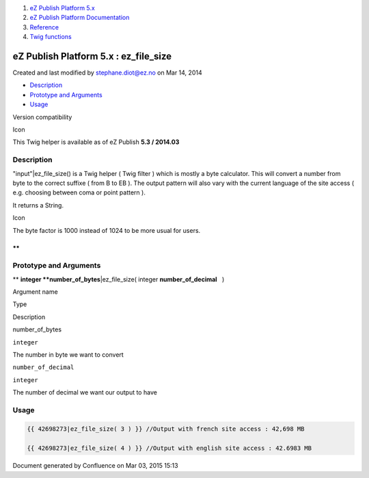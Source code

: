#. `eZ Publish Platform 5.x <index.html>`__
#. `eZ Publish Platform
   Documentation <eZ-Publish-Platform-Documentation_1114149.html>`__
#. `Reference <Reference_10158191.html>`__
#. `Twig functions <Twig-functions_12779535.html>`__

eZ Publish Platform 5.x : ez\_file\_size
========================================

Created and last modified by stephane.diot@ez.no on Mar 14, 2014

-  `Description <#ez_file_size-Description>`__
-  `Prototype and Arguments <#ez_file_size-PrototypeandArguments>`__
-  `Usage <#ez_file_size-Usage>`__

Version compatibility

Icon

This Twig helper is available as of eZ Publish **5.3 / 2014.03**

 

Description
-----------

"input"\|ez\_file\_size() is a Twig helper ( Twig filter ) which is
mostly a byte calculator. This will convert a number from byte to the
correct suffixe ( from B to EB ). The output pattern will also vary with
the current language of the site access ( e.g. choosing between coma or
point pattern ).

It returns a String.

Icon

The byte factor is 1000 instead of 1024 to be more usual for users.

**
**

Prototype and Arguments
-----------------------

** **\ integer **number\_of\_bytes**\ \|ez\_file\_size( integer
**number\_of\_decimal**   )

Argument name

Type

Description

number\_of\_bytes

``integer``

The number in byte we want to convert

``number_of_decimal``

``integer``

The number of decimal we want our output to have

Usage
-----

.. code:: theme:

    {{ 42698273|ez_file_size( 3 ) }} //Output with french site access : 42,698 MB

    {{ 42698273|ez_file_size( 4 ) }} //Output with english site access : 42.6983 MB

 

 

 

Document generated by Confluence on Mar 03, 2015 15:13
